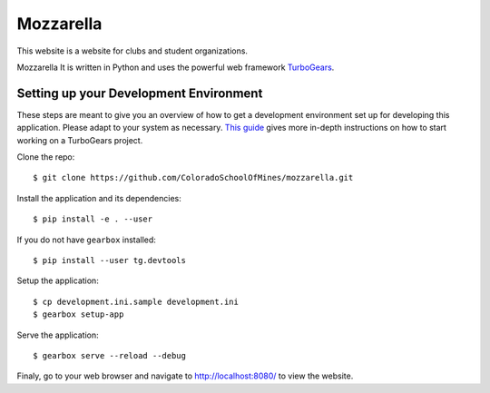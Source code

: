 Mozzarella
==========

This website is a website for clubs and student organizations.

Mozzarella It is written in Python and uses the powerful web framework
TurboGears_.

.. _TurboGears: http://turbogears.com/

Setting up your Development Environment
---------------------------------------

These steps are meant to give you an overview of how to get a development
environment set up for developing this application. Please adapt to your system
as necessary. `This guide`_ gives more in-depth instructions on how to start
working on a TurboGears project.

.. _This guide: https://github.com/ColoradoSchoolOfMines/ACM-Guide-list/blob/master/computer_science/TurboGears.md

Clone the repo::

    $ git clone https://github.com/ColoradoSchoolOfMines/mozzarella.git

Install the application and its dependencies::

    $ pip install -e . --user

If you do not have ``gearbox`` installed::

    $ pip install --user tg.devtools

Setup the application::

    $ cp development.ini.sample development.ini
    $ gearbox setup-app

Serve the application::

    $ gearbox serve --reload --debug

Finaly, go to your web browser and navigate to http://localhost:8080/ to view
the website.
